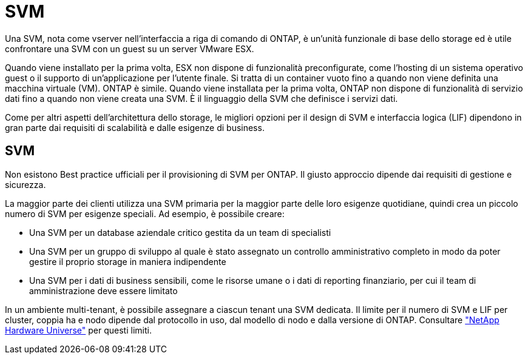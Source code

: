 = SVM
:allow-uri-read: 


Una SVM, nota come vserver nell'interfaccia a riga di comando di ONTAP, è un'unità funzionale di base dello storage ed è utile confrontare una SVM con un guest su un server VMware ESX.

Quando viene installato per la prima volta, ESX non dispone di funzionalità preconfigurate, come l'hosting di un sistema operativo guest o il supporto di un'applicazione per l'utente finale. Si tratta di un container vuoto fino a quando non viene definita una macchina virtuale (VM). ONTAP è simile. Quando viene installata per la prima volta, ONTAP non dispone di funzionalità di servizio dati fino a quando non viene creata una SVM. È il linguaggio della SVM che definisce i servizi dati.

Come per altri aspetti dell'architettura dello storage, le migliori opzioni per il design di SVM e interfaccia logica (LIF) dipendono in gran parte dai requisiti di scalabilità e dalle esigenze di business.



== SVM

Non esistono Best practice ufficiali per il provisioning di SVM per ONTAP. Il giusto approccio dipende dai requisiti di gestione e sicurezza.

La maggior parte dei clienti utilizza una SVM primaria per la maggior parte delle loro esigenze quotidiane, quindi crea un piccolo numero di SVM per esigenze speciali. Ad esempio, è possibile creare:

* Una SVM per un database aziendale critico gestita da un team di specialisti
* Una SVM per un gruppo di sviluppo al quale è stato assegnato un controllo amministrativo completo in modo da poter gestire il proprio storage in maniera indipendente
* Una SVM per i dati di business sensibili, come le risorse umane o i dati di reporting finanziario, per cui il team di amministrazione deve essere limitato


In un ambiente multi-tenant, è possibile assegnare a ciascun tenant una SVM dedicata. Il limite per il numero di SVM e LIF per cluster, coppia ha e nodo dipende dal protocollo in uso, dal modello di nodo e dalla versione di ONTAP.  Consultare link:https://hwu.netapp.com/["NetApp Hardware Universe"^] per questi limiti.
